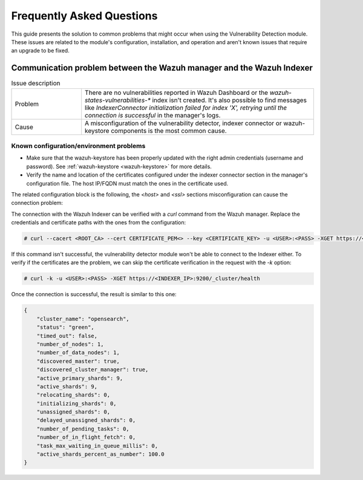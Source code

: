 .. Copyright (C) 2015, Wazuh, Inc.

.. meta::
   :description: Learn how to solve common issues with the Vulnerability Detection module in this section of the documentation.

Frequently Asked Questions
==========================

This guide presents the solution to common problems that might occur when using the Vulnerability Detection module.
These issues are related to the module's configuration, installation, and operation and aren't known issues that require an upgrade to be fixed.

Communication problem between the Wazuh manager and the Wazuh Indexer
---------------------------------------------------------------------

.. list-table:: Issue description
   :widths: 15 50

   * - Problem
     - There are no vulnerabilities reported in Wazuh Dashboard or the `wazuh-states-vulnerabilities-*` index isn't created. It's also possible to find messages like `IndexerConnector initialization failed for index 'X', retrying until the connection is successful` in the manager's logs.
   * - Cause
     - A misconfiguration of the vulnerability detector, indexer connector or wazuh-keystore components is the most common cause.


Known configuration/environment problems
^^^^^^^^^^^^^^^^^^^^^^^^^^^^^^^^^^^^^^^^

- Make sure that the wazuh-keystore has been properly updated with the right admin credentials (username and password). See  :ref:`wazuh-keystore <wazuh-keystore>` for more details.
- Verify the name and location of the certificates configured under the indexer connector section in the manager's configuration file. The host IP/FQDN must match the ones in the certificate used.

The related configuration block is the following, the `<host>` and `<ssl>` sections misconfiguration can cause the connection problem:

.. code-block:: xml
   :emphasize-lines: 4,8,10,11

   <indexer>
     <enabled>yes</enabled>
     <hosts>
       <host>https://0.0.0.0:9200</host>
     </hosts>
     <ssl>
       <certificate_authorities>
         <ca>/etc/filebeat/certs/root-ca.pem</ca>
       </certificate_authorities>
       <certificate>/etc/filebeat/certs/filebeat.pem</certificate>
       <key>/etc/filebeat/certs/filebeat-key.pem</key>
     </ssl>
   </indexer>


The connection with the Wazuh Indexer can be verified with a `curl` command from the Wazuh manager. Replace the credentials and certificate paths with the ones from the configuration:

.. code-block:: console

    # curl --cacert <ROOT_CA> --cert CERTIFICATE_PEM<> --key <CERTIFICATE_KEY> -u <USER>:<PASS> -XGET https://<INDEXER_IP>:9200/_cluster/health

If this command isn't successful, the vulnerability detector module won't be able to connect to the Indexer either.
To verify if the certificates are the problem, we can skip the certificate verification in the request with the `-k` option:

.. code-block:: console

    # curl -k -u <USER>:<PASS> -XGET https://<INDEXER_IP>:9200/_cluster/health

Once the connection is successful, the result is similar to this one:

.. code-block:: json

    {
        "cluster_name": "opensearch",
        "status": "green",
        "timed_out": false,
        "number_of_nodes": 1,
        "number_of_data_nodes": 1,
        "discovered_master": true,
        "discovered_cluster_manager": true,
        "active_primary_shards": 9,
        "active_shards": 9,
        "relocating_shards": 0,
        "initializing_shards": 0,
        "unassigned_shards": 0,
        "delayed_unassigned_shards": 0,
        "number_of_pending_tasks": 0,
        "number_of_in_flight_fetch": 0,
        "task_max_waiting_in_queue_millis": 0,
        "active_shards_percent_as_number": 100.0
    }
